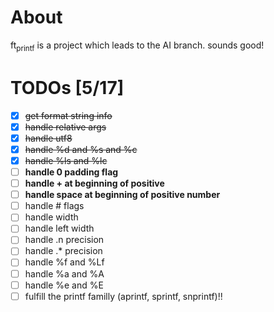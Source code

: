 * About

 ft_printf is a project which leads to the AI branch. sounds good!

* TODOs [5/17]

+ [X] +get format string info+
+ [X] +handle relative args+
+ [X] +handle utf8+
+ [X] +handle %d and %s and %c+
+ [X] +handle %ls and %lc+
+ [ ] *handle 0 padding flag*
+ [ ] *handle + at beginning of positive*
+ [ ] *handle space at beginning of positive number*
+ [ ] handle # flags
+ [ ] handle width
+ [ ] handle left width
+ [ ] handle .n precision
+ [ ] handle .* precision
+ [ ] handle %f and %Lf
+ [ ] handle %a and %A
+ [ ] handle %e and %E
+ [ ] fulfill the printf familly (aprintf, sprintf, snprintf)!!
